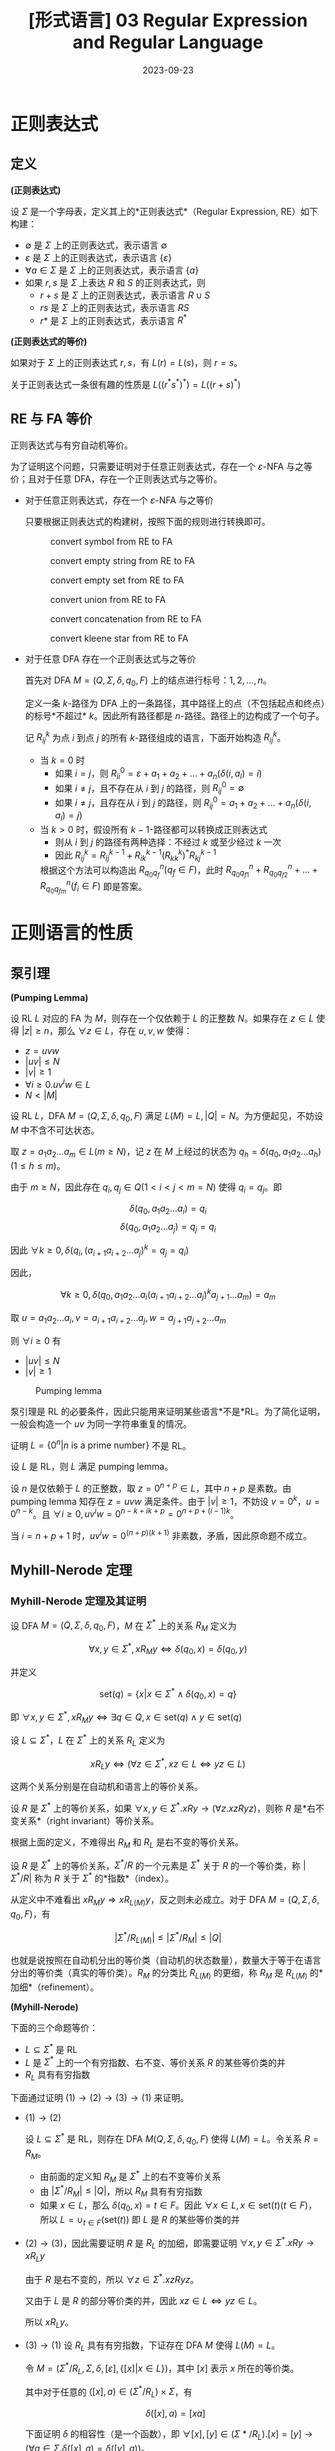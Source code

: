 #+title: [形式语言] 03 Regular Expression and Regular Language
#+date: 2023-09-23
#+hugo_tags: 形式语言 自动机理论 理论计算机
#+hugo_series: formal-language-and-automata

* 正则表达式
** 定义
#+begin_definition
*(正则表达式)*

设 \(\Sigma\) 是一个字母表，定义其上的*正则表达式*（Regular Expression, RE）如下构建：

- \(\emptyset\) 是 \(\Sigma\) 上的正则表达式，表示语言 \(\emptyset\)
- \(\varepsilon\) 是 \(\Sigma\) 上的正则表达式，表示语言 \(\{\varepsilon\}\)
- \(\forall a \in \Sigma\) 是 \(\Sigma\) 上的正则表达式，表示语言 \(\{a\}\)
- 如果 \(r, s\) 是 \(\Sigma\) 上表达 \(R\) 和 \(S\) 的正则表达式，则
  + \(r + s\) 是 \(\Sigma\) 上的正则表达式，表示语言 \(R \cup S\)
  + \(rs\) 是 \(\Sigma\) 上的正则表达式，表示语言 \(RS\)
  + \(r*\) 是 \(\Sigma\) 上的正则表达式，表示语言 \(R^*\)
#+end_definition

#+begin_definition
*(正则表达式的等价)*

如果对于 \(\Sigma\) 上的正则表达式 \(r, s\)，有 \(L(r) = L(s)\)，则 \(r = s\)。
#+end_definition

关于正则表达式一条很有趣的性质是 \(L((r^*s^*)^*) = L((r+s)^*)\)

** RE 与 FA 等价
#+begin_theorem
正则表达式与有穷自动机等价。
#+end_theorem
#+begin_proof
为了证明这个问题，只需要证明对于任意正则表达式，存在一个 \(\varepsilon\)-NFA 与之等价；且对于任意 DFA，存在一个正则表达式与之等价。

- 对于任意正则表达式，存在一个 \(\varepsilon\)-NFA 与之等价

  只要根据正则表达式的构建树，按照下面的规则进行转换即可。

  #+caption: convert symbol from RE to FA
  #+attr_html: :width 30%
  [[/img/in-post/post-formal-language-and-automata/re-to-fa-a.png]]

  #+caption: convert empty string from RE to FA
  #+attr_html: :width 30%
  [[/img/in-post/post-formal-language-and-automata/re-to-fa-eps.png]]

  #+caption: convert empty set from RE to FA
  #+attr_html: :width 30%
  [[/img/in-post/post-formal-language-and-automata/re-to-fa-empty.png]]

  #+caption: convert union from RE to FA
  #+attr_html: :width 70%
  [[/img/in-post/post-formal-language-and-automata/re-to-fa-concat.png]]

  #+caption: convert concatenation from RE to FA
  #+attr_html: :width 60%
  [[/img/in-post/post-formal-language-and-automata/re-to-fa-union.png]]

  #+caption: convert kleene star from RE to FA
  #+attr_html: :width 70%
  [[/img/in-post/post-formal-language-and-automata/re-to-fa-star.png]]

- 对于任意 DFA 存在一个正则表达式与之等价

  首先对 DFA \(M = (Q, \Sigma, \delta, q_0, F)\) 上的结点进行标号：\(1, 2, \dots, n\)。

  定义一条 \(k\)-路径为 DFA 上的一条路径，其中路径上的点（不包括起点和终点）的标号*不超过* \(k\)。因此所有路径都是 \(n\)-路径。路径上的边构成了一个句子。

  记 \(R^k_{ij}\) 为点 \(i\) 到点 \(j\) 的所有 \(k\)-路径组成的语言，下面开始构造 \(R^k_{ij}\)。

  - 当 \(k=0\) 时
    + 如果 \(i = j\)，则 \(R^0_{ii} = \varepsilon + a_1 + a_2 + \dots + a_n (\delta(i, a_l) = i) \)
    + 如果 \(i \ne j\)，且不存在从 \(i\) 到 \(j\) 的路径，则 \(R^0_{ij} = \emptyset\)
    + 如果 \(i \ne j\)，且存在从 \(i\) 到 \(j\) 的路径，则 \(R^0_{ij} = a_1 + a_2 + \dots + a_n (\delta(i, a_l) = j)\)
  - 当 \(k > 0\) 时，假设所有 \(k-1\)-路径都可以转换成正则表达式
    + 则从 \(i\) 到 \(j\) 的路径有两种选择：不经过 \(k\) 或至少经过 \(k\) 一次
    + 因此 \(R^k_{ij} = R^{k-1}_{ij} + R^{k-1}_{ik} (R^k_{kk})^{*} R^{k-1}_{kj}\)

    根据这个方法可以构造出 \(R^n_{q_0 q_f} (q_f \in F)\)，此时 \(R^n_{q_0q_{f1}} + R^n_{q_0q_{f2}} + \dots + R^n_{q_0q_{fm}} (f_i \in F)\) 即是答案。
    
#+end_proof

* 正则语言的性质
** 泵引理
#+begin_theorem
*(Pumping Lemma)*

设 RL \(L\) 对应的 FA 为 \(M\)，则存在一个仅依赖于 \(L\) 的正整数 \(N\)。如果存在 \(z \in L\) 使得 \(|z| \ge n\)，那么 \(\forall z \in L\)，存在 \(u, v, w\) 使得：

- \(z = uvw\)
- \(|uv| \le N\)
- \(|v| \ge 1\)
- \(\forall i \ge 0. u v^i w \in L\)
- \(N < |M|\)
#+end_theorem
#+begin_proof
设 RL \(L\)，DFA \(M = (Q, \Sigma, \delta, q_0, F)\) 满足 \(L(M) = L, |Q| = N\)。为方便起见，不妨设 \(M\) 中不含不可达状态。

取 \(z = a_1 a_2 \dots a_m \in L (m \ge N)\)，记 \(z\) 在 \(M\) 上经过的状态为 \(q_h = \delta(q_0, a_1 a_2 \dots a_h) (1 \le h \le m)\)。

由于 \(m \ge N\)，因此存在 \(q_i, q_j \in Q (1 < i < j < m = N)\) 使得 \(q_i = q_j\)。即

\[\delta(q_0, a_1 a_2 \dots a_i) = q_i\]
\[\delta(q_0, a_1 a_2 \dots a_j) = q_j = q_i\]

因此 \(\forall k \ge 0, \delta(q_i, (a_{i+1} a_{i+2} \dots a_j)^k = q_j = q_i)\)

因此，

\[\forall k \ge 0, \delta(q_0, a_1 a_2 \dots a_i (a_{i+1} a_{i+2} \dots a_j)^k a_{j + 1} \dots a_m) = a_m\]

取 \(u = a_1 a_2 \dots a_i, v = a_{i+1} a_{i+2} \dots a_j, w = a_{j+1} a_{j+2} \dots a_m \)

则 \(\forall i \ge 0\) 有

- \(|uv| \le N\)
- \(|v| \ge 1\)
#+end_proof

#+caption: Pumping lemma
#+attr_html: :width 50%
[[/img/in-post/post-formal-language-and-automata/pumping-lemma.png]]

泵引理是 RL 的必要条件，因此只能用来证明某些语言*不是*RL。为了简化证明，一般会构造一个 \(uv\) 为同一字符串重复的情况。

#+begin_proposition
证明 \(L = \{0^n | \text{$n$ is a prime number}\}\) 不是 RL。 
#+end_proposition
#+begin_proof
设 \(L\) 是 RL，则 \(L\) 满足 pumping lemma。

设 \(n\) 是仅依赖于 \(L\) 的正整数，取 \(z = 0^{n + p} \in L\)，其中 \(n + p\) 是素数。由 pumping lemma 知存在 \(z = uvw\) 满足条件。由于 \(|v| \ge 1\)，不妨设 \(v = 0^k\)，\(u = 0^{n - k}\)。且 \(\forall i \ge 0, uv^iw = 0^{n - k + ik + p} = 0^{n + p + (i - 1)k}\)。

当 \(i = n + p + 1\) 时，\(uv^iw = 0^{(n + p)(k + 1)}\) 非素数，矛盾，因此原命题不成立。
#+end_proof

** Myhill-Nerode 定理
*** Myhill-Nerode 定理及其证明
#+begin_definition
设 DFA \(M = (Q, \Sigma, \delta, q_0, F)\)，\(M\) 在 \(\Sigma^*\) 上的关系 \(R_M\) 定义为

\[\forall x, y \in \Sigma^*, x R_M y \Leftrightarrow \delta(q_0, x) = \delta(q_0, y)\]

并定义

\[ \mathrm{set}(q) = \{ x | x \in \Sigma^* \wedge \delta(q_0, x) = q \} \]

即 \( \forall x, y \in \Sigma^*, x R_M y \Leftrightarrow \exists q \in Q, x \in \mathrm{set}(q) \wedge y \in \mathrm{set}(q) \)
#+end_definition

#+begin_definition
设 \(L \subseteq \Sigma^*\)，\(L\) 在 \(\Sigma^*\) 上的关系 \(R_L\) 定义为

\[x R_L y \Leftrightarrow (\forall z \in \Sigma^*, xz \in L \Leftrightarrow yz \in L) \]
#+end_definition

这两个关系分别是在自动机和语言上的等价关系。

#+begin_definition
设 \(R\) 是 \(\Sigma^*\) 上的等价关系，如果 \(\forall x, y \in \Sigma^*. xRy \rightarrow (\forall z. xzRyz)\)，则称 \(R\) 是*右不变关系*（right invariant）等价关系。
#+end_definition

根据上面的定义，不难得出 \(R_M\) 和 \(R_L\) 是右不变的等价关系。

#+begin_definition
设 \(R\) 是 \(\Sigma^*\) 上的等价关系，\(\Sigma^*/R\) 的一个元素是 \(\Sigma^*\) 关于 \(R\) 的一个等价类，称 \(|\Sigma^* / R|\) 称为 \(R\) 关于 \(\Sigma^*\) 的*指数*（index）。
#+end_definition

从定义中不难看出 \(x R_M y \Rightarrow x R_{L(M)} y\)，反之则未必成立。对于 DFA \(M = (Q, \Sigma, \delta, q_0, F)\)，有

\[|\Sigma^* / R_{L(M)}| \le |\Sigma^* / R_M| \le |Q| \]

也就是说按照在自动机分出的等价类（自动机的状态数量），数量大于等于在语言分出的等价类（真实的等价类）。\(R_M\) 的分类比 \(R_{L(M)}\) 的更细，称 \(R_M\) 是 \(R_{L(M)}\) 的*加细*（refinement）。

#+begin_theorem
*(Myhill-Nerode)*

下面的三个命题等价：

- \(L \subseteq \Sigma^*\) 是 RL
- \(L\) 是 \(\Sigma^*\) 上的一个有穷指数、右不变、等价关系 \(R\) 的某些等价类的并
- \(R_L\) 具有有穷指数
#+end_theorem
#+begin_proof
下面通过证明 \((1) \rightarrow (2) \rightarrow (3) \rightarrow(1)\) 来证明。

- \((1) \rightarrow (2)\)

  设 \(L \subseteq \Sigma^*\) 是 RL，则存在 DFA \(M(Q, \Sigma, \delta, q_0, F)\) 使得 \(L(M) = L\)。令关系 \(R = R_M\)。

  + 由前面的定义知 \(R_M\) 是 \(\Sigma^*\) 上的右不变等价关系
  + 由 \(|\Sigma^* / R_M| \le |Q|\)，所以 \(R_M\) 具有有穷指数
  + 如果 \(x \in L\)，那么 \(\delta(q_0, x) = t \in F\)。因此 \(\forall x \in L, x \in \mathrm{set}(t) (t \in F)\)，所以 \(L = \cup_{t \in F}(\mathrm{set}(t))\) 即 \(L\) 是 \(R\) 的某些等价类的并
    
- \((2) \rightarrow (3)\)，因此需要证明 \(R\) 是 \(R_L\) 的加细，即需要证明 \( \forall x, y \in \Sigma^*. x R y \rightarrow x R_L y \)

  由于 \(R\) 是右不变的，所以 \(\forall z \in \Sigma^*. xz R yz\)。
  
  又由于 \(L\) 是 \(R\) 的部分等价类的并，因此 \(xz \in L \Leftrightarrow yz \in L\)。

  所以 \(x R_L y\)。

- \((3) \rightarrow (1)\)
  设 \(R_L\) 具有有穷指数，下证存在 DFA \(M\) 使得 \(L(M) = L\)。

  令 \(M = (\Sigma^* / R_L, \Sigma, \delta, [\varepsilon], \{[x] | x \in L\})\)，其中 \([x]\) 表示 \(x\) 所在的等价类。

  其中对于任意的 \(([x], a) \in (\Sigma^* / R_L) \times \Sigma\)，有

  \[\delta([x], a) = [xa]\]

  下面证明 \(\delta\) 的相容性（是一个函数），即 \(\forall [x], [y] \in (\Sigma*/R_L). [x] = [y] \rightarrow (\forall a \in \Sigma. \delta([x], a) = \delta([y], a))\)。

  由于 \([x] = [y]\)，则 \(x R_L y\)，又由于 \(R_L\) 具有右不变形，所以 \(\forall a \in \Sigma. [xa] = [ya]\)，成立。因此 \(M\) 是一个合法的 DFA。

  根据 \(R_L\) 的定义，\(\forall x \in L. \delta(q_0, x) \in \{[x] | x \in L\}\)。
#+end_proof

*** Myhill-Nerode 定理的推论
#+begin_theorem
对任意 RL \(L\)，在同构意义下，接受 \(L\) 的最小 DFA 是唯一的。
#+end_theorem
#+begin_proof
设 \(L\) 是 RL，其最小 DFA \(M = (Q, \Sigma, \delta, q_0, F)\) 满足 \(L(M) = L\)，显然 \(M\) 中不含不可达状态。根据前面的证明，有

\[|\Sigma^* / R_M| \ge |\Sigma^* / R_L|\]

下证 \(M\) 与 Myhill-Nerode 定理证明中的 \(M' = (\Sigma^* / R_L, \Sigma, \delta', [\varepsilon], \{[x] | x \in L\})\) 同构，其中

\[\delta'([x], a) = [xa]\]

定义映射 \(f : Q \rightarrow \Sigma^* / R_L\)，那么 \(\forall q \in Q. \exists x \in \Sigma^*. \delta(q_0, x) = q_x\)。令

\[f(q_x) = f(\delta(q_0, x)) = f(\delta'([\epsilon], x)) = [x]\]

这样就建立起来从 \(M\) 到 \(M'\) 的映射。现在证明 \(f\) 是同构映射。

- 首先证明这是合法的函数，即 \(q_x = q_y \Rightarrow \delta'([\varepsilon], x) = \delta'([\varepsilon], y)\)
  + \(q_x = q_y \Leftrightarrow \delta(q_0, x) = \delta(q_0, y) \Leftrightarrow x R_M y \Rightarrow x R_L y \Leftrightarrow [{x}] = [y] \Leftrightarrow \delta'([\varepsilon], x) = \delta'([\varepsilon], y)\)
- 证明单射，即 \(q_x \ne q_y \Rightarrow \delta'([\varepsilon], x) \ne \delta'([\varepsilon], y)\)
  + \(q_x \ne q_y \Leftrightarrow \delta(q_0, x) \ne \delta(q_0, y)\)，即 \(x\) 和 \(y\) 在 \(\Sigma^*/R_M\) 的不同等价类中
  + 如果此时 \([{x}] = [y]\)，那么 \(|\Sigma^* / R_M| > |\Sigma^* / R_L|\)，这与 \(M\) 是最小 DFA 矛盾
  + 因此 \([{x}] \ne [y]\)，即 \(\delta'([\varepsilon], x) \ne \delta'([\varepsilon], y)\)
- 证明满射，即 \(\forall [{x}]. \exists q_x \in Q. f(q_x) = [{x}]\)
  + \(\forall x \in L. [{x}] = \delta'([\varepsilon], x) \Leftrightarrow \exists x \in L. \delta(q_0, x) = q_x\)
- 证明同态映射。在自动机中，两个状态 \(q \rightarrow p\) 表示为 \(\delta(q, a) = p\)，因此即需要证明 \(\delta(f(q), a) = f(p)\)
  + 设 \(\delta(q_0, x) = q\)
  + \(f(p) = f(\delta(q, a)) = f(\delta(\delta(q_0, x), a)) = f(\delta(q_0, xa)) = [xa]\)，成立

综上，最小 DFA 都与唯一的 DFA 同构。
#+end_proof

*** DFA 最小化
根据 Myhill-Nerod 定理的推论，可以知道最小 DFA 是唯一的，并且其每个状态都对应了原来的语言中的一个等价类。因此只要合并原来的 DFA 中所有的等价类即可。

在具体计算时，状态 \(\delta'([a_1 a_2 \dots a_n], x) = \delta(a_1, x) \vee \delta(a_2, x) \vee \dots \vee \delta(a_n, x)\)。

** 判定性质
#+begin_definition
*(Decision Property)*

一类语言的*判定性质*（decision property）对应于一个算法，这个算法以某个语言的形式化描述为输入，然后判断这个语言是否满足某些性质。
#+end_definition

下面将介绍一系列判定性问题，并给出对应的算法。

*** Membership Problem
#+begin_question
给定字符串 \(w\)，判定其是否属于某个正则语言 \(L\)？
#+end_question
#+begin_answer
模拟语言在 \(L\) 对应的的 DFA 上是否接受即可。
#+end_answer

*** Emptiness Problem
#+begin_question
给定一个正则语言 \(L\)，问该语言是否为空？
#+end_question
#+begin_answer
构建该语言对应的 DFA，判定终点是否可达即可。
#+end_answer

#+begin_theorem
设 DFA \(M = (Q, \Sigma, \delta, q_0, F)\)，\(L = L(M)\) 是否为空的充要条件为

\[\exists x \in \Sigma^{*}. |x| < |Q| \wedge \delta(q_0, x) \in F\]
#+end_theorem

*** Infiniteness Problem
#+begin_question
给定一个正则语言 \(L\)，问该语言是否无穷（该语言是否可以描述无穷的字符串）？
#+end_question
#+begin_answer
构建该语言的 DFA

1. 删除所有起点不可达状态
2. 删除所有不可达终点的状态
3. 判断图上是否有环
#+end_answer

#+begin_theorem
设 DFA \(M = (Q, \Sigma, \delta, q_0, F)\)，\(L = L(M)\) 是否无穷的充要条件为

\[\exists x \in \Sigma^{*}. |Q| \le |x| < 2|Q| \wedge \delta(q_0, x) \in F\]
#+end_theorem

*** Equivalence Problem
#+begin_definition
*(Product DFA)*

对于两个 DFA \(M_1 = (Q_1, \Sigma, \delta_1, q_{01}, F_1)\) 和 \(M_2 = (Q_2, \Sigma, \delta_2, q_{02}, F_2)\)，定义其*乘积 DFA*（product DFA） \(M_1 M_2 = (Q_1 \times Q_2, \Sigma \times \Sigma, \delta_3, [q_{01}, q_{02}], F_3)\)

其中

- \(\delta_3([x, y], a) = [\delta_1(x, a), \delta_2(y, a)]\)
- \(F_3 = \{[x, y] | (x \in F_1) \oplus (y \in F_2)\}\)
#+end_definition

#+begin_question
给定两个正则语言 \(L_1, L_2\)，问两个语言是否等价？
#+end_question
#+begin_answer
构建两个语言对应的 DFA 的 product DFA，如果 product DFA 的语言为空（不存在一个句子其中一个自动机接受而另一个不接受），则说明两个语言等价。
#+end_answer

*** Containment Problem
#+begin_question
给定两个正则语言 \(L_1, L_2\)，问是否存在 \(L_1 \in L_2\)？
#+end_question
#+begin_answer
同样使用乘积自动机，将终止条件改为：

\[F_3 = \{[x, y] | (x \in F_1) \wedge (y \notin F_2)\}\]

假设这个乘积自动机存在终止状态，那么说明存在一个 \(z \in L_1 \wedge z \notin L_2\)。此时原命题不成立；反之乘积自动机为空原命题成立。
#+end_answer

** 封闭性
#+begin_definition
*(Closure Property)*

一类语言的*闭包性质*（closure property）指给定这个语言类的一些语言，对于这些语言进行某个操作得到的另一个语言依旧在同一个语言类中。
#+end_definition

*** 保持封闭性的运算
#+begin_theorem
正则语言在拼接、并、克林闭包下是封闭的。
#+end_theorem
#+begin_proof
可以转换成正则表达式，然后直接用正则表达式表达出来。
#+end_proof

#+begin_theorem
正则语言在交集、差集、补集下是封闭的。
#+end_theorem
#+begin_proof
利用乘积自动机

- 交集：构建乘积自动机，其中终止状态 \(F_3 = \{[x, y] | x \in F_1 \wedge y \in F_2\}\)
- 差集：构建乘积自动机，其中终止状态 \(F_3 = \{[x, y] | x \in F_1 \wedge y \notin F_2\}\)
- 补集：正则语言 \(L\) 的补集为 \(\Sigma^* - L\)，由于 \(\Sigma^*\) 是正则语言，因此 \(L\) 的补集也是正则语言
#+end_proof

#+begin_theorem
正则语言在逆操作（即字符串反转）下封闭。
#+end_theorem
#+begin_proof
利用正则表达式证明。设 RL \(L\) 的正则表达式为 \(E\)，下面构建它的逆 \(E^R\)：

- 如果 \(E\) 是字符 \(a \in \Sigma\) 或 \(\varepsilon\) 或 \(\emptyset\)，那么 \(E^R = E\)
- 如果 \(E = F + G\)，那么 \(E^R = F^R + G^R\)
- 如果 \(E = FG\)，那么 \(E^R = (FG)^R = G^R F^R\)
- 如果 \(E = F^*\)，那么 \(E^R = (F^R)^*\)

根据上面的规则构建的 \(E^R\) 依然是正则表达式，因此 \(E^R\) 仍然是 RL。
#+end_proof

封闭性可以用来做反证，证明某个语言不是 RL。

#+begin_proposition
令 \(L_1 = \{x | \text{$x$ contains equal numbers of $0$ and $1$}\}\)，证明 \(L_1\) 不是正则语言。
#+end_proposition
#+begin_proof
令 \(L_2 = \{0^n 1^n | n \ge 0\}\)，由泵引理知 \(L_2\) 不是正则语言。

令 \(L_3 = \{0^*1^*\}\)，显然 \(L_3\) 也是正则语言

假如 \(L_1\) 是正则语言，那么 \(L_2 = L_1 \cap L_3\) 也是正则语言，矛盾。因此原命题成立。
#+end_proof

*** 正则代换
#+begin_definition
*(正则代换)*

设 \(\Sigma, \Delta\) 是两个字母表，映射

\[f : \Sigma \rightarrow 2^{\Delta^*}\]

称为是从 \(\Sigma\) 到 \(\Delta\) 的*代换*（substitution），其中 \(2^{\Delta^*}\) 表示 \(\Delta\) 上的语言组成的集合，\(f\) 能将一个字母映射到一个语言。

\(f\) 的定义域可以扩展到字符串集合 \(\Sigma^*\) 上，对于 \(f : \Sigma^* \rightarrow 2^{\Delta^*}\)，满足

\[f(s)=\begin{cases}
\{\varepsilon\}, & s = \varepsilon \\
f(x) f(a), & s = xa
\end{cases}\]

最后，\(f\) 的定义域可以扩展到语言集合 \(2^{\Sigma^*}\) 上，对于 \(f : 2^{\Sigma^*} \rightarrow 2^{\Delta^*}\)，满足

\[f(L) = \bigcup_{x \in L} f(x)\]
#+end_definition

定义域相当于一个大自动机（对于字符串来说是相当于是自动机上的一条路径），然后使用正则代换将这个大自动机中的每个小节点都替换成一个自动机。

例如设 \(\Sigma = \{0, 1\}, \Delta = \{a, b\}, f(0) = a, f(1) = b^*\)，则

- \(f(010) = f(0)f(1)f(0) = ab^*a\)
- \(f(L(0^*(0+1)1^*) = L(a*(a+b^*(b^*)^*))) = L(a^*b^*)\)

#+begin_definition
设 \(\Sigma, \Delta\) 是两个字母表，映射 \(f : \Sigma \rightarrow 2^{\Delta^*}\)。如果对于 \(\forall a \in \Sigma\)，\(f(a)\) 都是 \(\Delta\) 上的 RL，则称 \(f\) 是*正则代换*（regular substitution）。

可将 \(f\) 进行扩展 \(f : 2^{\Sigma^*} \rightarrow 2^{\Delta^*}\)：

- \(f(\emptyset) = \emptyset, f(\varepsilon) = \varepsilon\)
- \(\forall a \in \Sigma, f(a)\) 是正则表达式
- 如果 \(r, s\) 是 \(\Sigma\) 上的正则表达式，则 \(f(r + s) = f(r) + f(s), f(rs) = f(r)f(s), f(r^*) = f(r)^*\)
#+end_definition

#+begin_theorem
设 \(\Sigma, \Delta\) 是两个字母表，映射 \(f : \Sigma \rightarrow 2^{\Delta^*}\) 是正则代换，则 \(f(L)\) 也是 RL。
#+end_theorem
#+begin_proof
使用归纳法，对 \(L\) 对应的正则表达式 \(r\) 进行归纳易证。
#+end_proof

*** 同态映射
#+begin_definition
设 \(\Sigma, \Delta\) 是两个字母表，映射 \(f : \Sigma \rightarrow \Delta^*\)，如果扩展到 \(f : \Sigma^* \rightarrow \Delta^*\) 上后有

\[\forall x, y \in \Sigma^*. f(xy) = f(x) f(y)\]

则称 \(f\) 是从 \(\Sigma^*\) 到 \(\Delta^*\) 的*同态映射*（homomorphism）。

- 对于 \(L \subseteq \Sigma^*\)，其*同态像*为 \(f(L) = \bigcup_{x \in L}f(x)\)
- 对于 \(w \subseteq \Delta^*\)，其*同态原像*（逆同态）为一个集合 \(f^{-1}(w) = \{x | f(x) = w \wedge x \in \Sigma^*\}\)
#+end_definition

此处，注意 \(f(f^{-1}(L)) \ne L\)，因为有可能 \(\exists x \in L, \forall y \in \Sigma^{*}, f(y) \ne x\)，但是一定有 \(f(f^{-1}(L)) \subseteq L\)。

同态映射是正则代换的特例（同态映射可以看成令正则代换的值域为只包含一个句子的语言，那么这个语言一定是正则语言）。

#+begin_theorem
RL 的同态像是 RL。
#+end_theorem
#+begin_proof
由于同态映射是正则代换的特例，因此这个显然成立。
#+end_proof

#+begin_theorem
RL 的同态原像是 RL。
#+end_theorem
#+begin_proof
设同态映射 \(f : \Sigma^* \rightarrow \Delta^*\)。DFA \(M(Q, \Delta, \delta, q_0, F)\)，\(L(M) = L\)。

则 DFA \(M'(Q, \Sigma, \delta', q_0, F)\)，其中

\[\delta'(q, a) = \delta(q, f(a))\]

要证明 \(L(M) = L(M')\)，即证明 \(\delta'(q_0, x) \in F \Leftrightarrow \delta(q_0, f(x)) \in F\)。

下面先证明 \(\delta(q_0, f(x)) = \delta'(q_0, x)\)，对 \(|x|\) 进行归纳：

- \(|x| = 0\)，显然成立
- 设 \(|x| = |y| = k\) 的时候成立，那么当 \(|x| = |ya| = k + 1\) 时，

  \[\delta(q_0, x) = \delta'(q_0, ya) = \delta'(\delta'(q_0, y), a) = \delta(\delta(q_0, f(y)), f(a)) = \delta(q_0, f(y)f(a)) = \delta(q_0, f(x))\]

由归纳知原命题成立，因此 \(\delta'(q_0, x) \in F \Leftrightarrow \delta(q_0, f(x)) \in F\)，即原命题成立。
#+end_proof

*** 商
#+begin_definition
*(商)*

设 \(L_1, L_2 \subseteq \Sigma^*\)，则*商*（quotient）定义为

\[L_1 / L_2 = \{ x | \exists y \in L_2, xy \in L_1 \}\]
#+end_definition

从定义可以看出，计算商主要考虑一个语言是否为另一个语言的后缀。

#+begin_theorem
设 \(L_1, L_2 \subseteq \Sigma^*\)，如果 \(L_1\) 是 RL，那么 \(L_1 / L_2\) 也是 RL。

*注意此处并不要求 \(L_2\) 是 RL。*
#+end_theorem
#+begin_proof
设 \(L_1\) 对应的 DFA 为 \(M(Q, \Sigma, \delta, q_0, F)\)。定义 \(M_2(Q, \Sigma, \delta, q_0, F')，其中

\[F' = \{q | \exists y \in L_2, \delta(q, y) \in F\}\]

显然 \(L(M') = L_1 / L_2\)
#+end_proof
